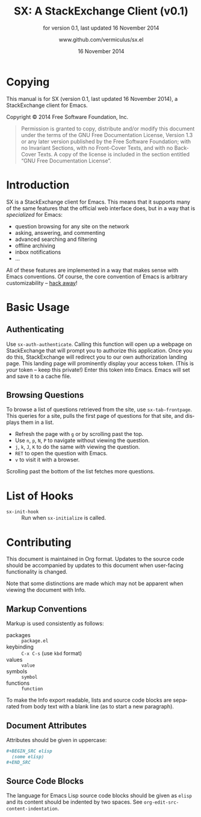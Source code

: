 #+MACRO: version 0.1
#+MACRO: versiondate 16 November 2014
#+MACRO: updated last updated {{{versiondate}}}

#+TITLE: SX: A StackExchange Client (v{{{version}}})
#+DATE: 16 November 2014
#+AUTHOR: @@texinfo:@url{@@www.github.com/vermiculus/sx.el@@texinfo:}@@
#+LANGUAGE: en

#+OPTIONS: ':t toc:t

#+TEXINFO_FILENAME: sx.info
#+TEXINFO_HEADER: @syncodeindex pg cp

#+TEXINFO_DIR_CATEGORY: Texinfo documentation system
#+TEXINFO_DIR_TITLE: SX: (StackExchange Client)
#+TEXINFO_DIR_DESC: A StackExchange client for Emacs

#+TEXINFO_PRINTED_TITLE: SX: A StackExchange Client
#+SUBTITLE: for version {{{version}}}, last updated {{{versiondate}}}

* Copying
  :PROPERTIES:
  :COPYING:  t
  :END:

This manual is for SX (version {{{version}}}, {{{updated}}}), a
StackExchange client for Emacs.

Copyright © 2014 Free Software Foundation, Inc.

#+BEGIN_QUOTE
Permission is granted to copy, distribute and/or modify this
document under the terms of the GNU Free Documentation License,
Version 1.3 or any later version published by the Free Software
Foundation; with no Invariant Sections, with no Front-Cover Texts,
and with no Back-Cover Texts.  A copy of the license is included in
the section entitled "GNU Free Documentation License".
#+END_QUOTE

* Introduction
SX is a StackExchange client for Emacs.  This means that it supports
many of the same features that the official web interface does, but in
a way that is /specialized/ for Emacs:

- question browsing for any site on the network
- asking, answering, and commenting
- advanced searching and filtering
- offline archiving
- inbox notifications
- ...

All of these features are implemented in a way that makes sense with
Emacs conventions.  Of course, the core convention of Emacs is
arbitrary customizability -- [[#hooks][hack away]]!

* Basic Usage
** Authenticating
Use ~sx-auth-authenticate~.  Calling this function will open up a
webpage on StackExchange that will prompt you to authorize this
application.  Once you do this, StackExchange will redirect you to our
own authorization landing page.  This landing page will prominently
display your access token.  (This is /your/ token -- keep this
private!)  Enter this token into Emacs.  Emacs will set and save it to
a cache file.

** Browsing Questions
To browse a list of questions retrieved from the site, use
~sx-tab-frontpage~.  This queries for a site, pulls the first page of
questions for that site, and displays them in a list.  

- Refresh the page with =g= or by scrolling past the top.
- Use =n=, =p=, =N=, =P= to navigate without viewing the question.
- =j=, =k=, =J=, =K= to do the same /with/ viewing the question.
- =RET= to open the question with Emacs.
- =v= to visit it with a browser.

Scrolling past the bottom of the list fetches more questions.

* List of Hooks
  :PROPERTIES:
  :CUSTOM_ID: hooks
  :END:

# Do not list internal hooks.  While they are useful, they should be
# used only by contributors.

- ~sx-init-hook~ :: Run when ~sx-initialize~ is called.

* Contributing
This document is maintained in Org format.  Updates to the source code
should be accompanied by updates to this document when user-facing
functionality is changed.

Note that some distinctions are made which may not be apparent when
viewing the document with Info.

** Markup Conventions
Markup is used consistently as follows:

- packages :: =package.el=
- keybinding :: =C-x C-s= (use ~kbd~ format)
- values :: =value=
- symbols :: =symbol=
- functions :: ~function~

To make the Info export readable, lists and source code blocks are
separated from body text with a blank line (as to start a new
paragraph).

** Document Attributes
Attributes should be given in uppercase:

#+BEGIN_SRC org
  ,#+BEGIN_SRC elisp
    (some elisp)
  ,#+END_SRC
#+END_SRC

** Source Code Blocks
The language for Emacs Lisp source code blocks should be given as
=elisp= and its content should be indented by two spaces.  See
~org-edit-src-content-indentation~.

* COMMENT Local Variables
#  LocalWords:  StackExchange SX inbox sx API url json inline Org
#  LocalWords:  Markup keybinding keybindings customizability webpage

# Local Variables:
# org-export-date-timestamp-format: "$B %e %Y"
# sentence-end-double-space: t
# End:

